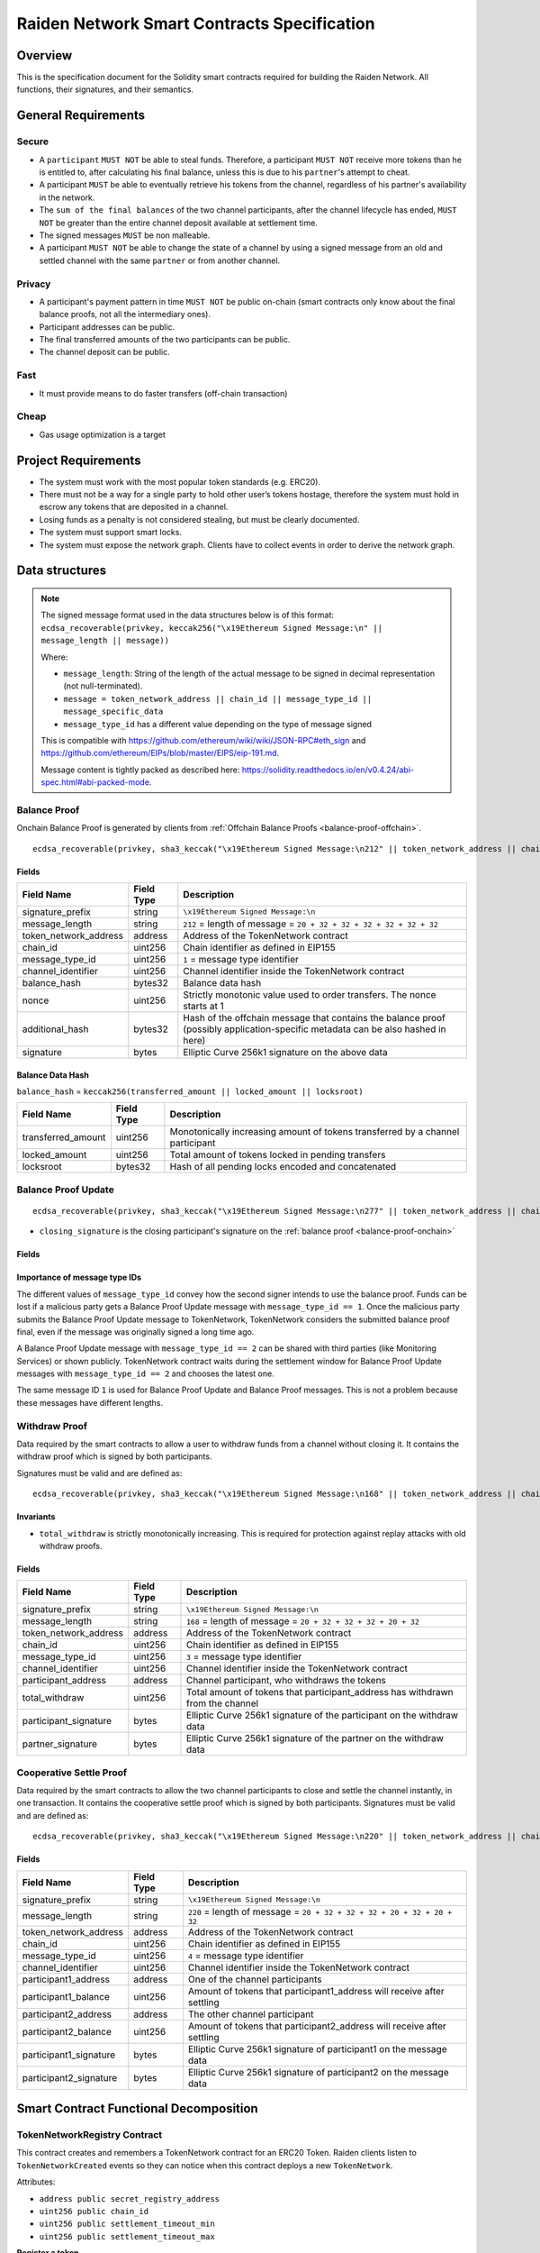 Raiden Network Smart Contracts Specification
############################################

Overview
========

This is the specification document for the Solidity smart contracts required for building the Raiden Network. All functions, their signatures, and their semantics.


General Requirements
====================

Secure
------

- A ``participant`` ``MUST NOT`` be able to steal funds. Therefore, a participant ``MUST NOT`` receive more tokens than he is entitled to, after calculating his final balance, unless this is due to his ``partner``'s attempt to cheat.
- A participant ``MUST`` be able to eventually retrieve his tokens from the channel, regardless of his partner's availability in the network.
- The ``sum of the final balances`` of the two channel participants, after the channel lifecycle has ended, ``MUST NOT`` be greater than the entire channel deposit available at settlement time.
- The signed messages ``MUST`` be non malleable.
- A participant ``MUST NOT`` be able to change the state of a channel by using a signed message from an old and settled channel with the same ``partner`` or from another channel.

Privacy
-------

- A participant's payment pattern in time ``MUST NOT`` be public on-chain (smart contracts only know about the final balance proofs, not all the intermediary ones).
- Participant addresses can be public.
- The final transferred amounts of the two participants can be public.
- The channel deposit can be public.

Fast
----

- It must provide means to do faster transfers (off-chain transaction)

Cheap
-----

- Gas usage optimization is a target

Project Requirements
====================

- The system must work with the most popular token standards (e.g. ERC20).
- There must not be a way for a single party to hold other user’s tokens hostage, therefore the system must hold in escrow any tokens that are deposited in a channel.
- Losing funds as a penalty is not considered stealing, but must be clearly documented.
- The system must support smart locks.
- The system must expose the network graph. Clients have to collect events in order to derive the network graph.


Data structures
===============

.. Note::
    The signed message format used in the data structures below is of this format:
    ``ecdsa_recoverable(privkey, keccak256("\x19Ethereum Signed Message:\n" || message_length || message))``

    Where:

    - ``message_length``: String of the length of the actual message to be signed in decimal representation (not null-terminated).
    - ``message = token_network_address || chain_id || message_type_id || message_specific_data``
    - ``message_type_id`` has a different value depending on the type of message signed

    This is compatible with https://github.com/ethereum/wiki/wiki/JSON-RPC#eth_sign and https://github.com/ethereum/EIPs/blob/master/EIPS/eip-191.md.
    
    Message content is tightly packed as described here: https://solidity.readthedocs.io/en/v0.4.24/abi-spec.html#abi-packed-mode.


.. _balance-proof-onchain:

Balance Proof
-------------

Onchain Balance Proof is generated by clients from :ref:`Offchain Balance Proofs <balance-proof-offchain>`.

::

    ecdsa_recoverable(privkey, sha3_keccak("\x19Ethereum Signed Message:\n212" || token_network_address || chain_id || message_type_id || channel_identifier || balance_hash || nonce || additional_hash))


Fields
^^^^^^

+-----------------------+------------+---------------------------------------------------------------------------------------------+
| Field Name            | Field Type | Description                                                                                 |
+=======================+============+=============================================================================================+
|  signature_prefix     | string     | ``\x19Ethereum Signed Message:\n``                                                          |
+-----------------------+------------+---------------------------------------------------------------------------------------------+
|  message_length       | string     | ``212`` = length of message = ``20 + 32 + 32 + 32 + 32 + 32 + 32``                          |
+-----------------------+------------+---------------------------------------------------------------------------------------------+
| token_network_address | address    | Address of the TokenNetwork contract                                                        |
+-----------------------+------------+---------------------------------------------------------------------------------------------+
| chain_id              | uint256    | Chain identifier as defined in EIP155                                                       |
+-----------------------+------------+---------------------------------------------------------------------------------------------+
| message_type_id       | uint256    | ``1`` = message type identifier                                                             |
+-----------------------+------------+---------------------------------------------------------------------------------------------+
|  channel_identifier   | uint256    | Channel identifier inside the TokenNetwork contract                                         |
+-----------------------+------------+---------------------------------------------------------------------------------------------+
|  balance_hash         | bytes32    | Balance data hash                                                                           |
+-----------------------+------------+---------------------------------------------------------------------------------------------+
|  nonce                | uint256    | Strictly monotonic value used to order transfers. The nonce starts at 1                     |
+-----------------------+------------+---------------------------------------------------------------------------------------------+
|  additional_hash      | bytes32    | Hash of the offchain message that contains the balance proof (possibly application-specific |
|                       |            | metadata can be also hashed in here)                                                        |
+-----------------------+------------+---------------------------------------------------------------------------------------------+
|  signature            | bytes      | Elliptic Curve 256k1 signature on the above data                                            |
+-----------------------+------------+---------------------------------------------------------------------------------------------+

Balance Data Hash
^^^^^^^^^^^^^^^^^

``balance_hash`` = ``keccak256(transferred_amount || locked_amount || locksroot)``

+------------------------+------------+---------------------------------------------------------------------------------------+
| Field Name             | Field Type |  Description                                                                          |
+========================+============+=======================================================================================+
|  transferred_amount    | uint256    | Monotonically increasing amount of tokens transferred by a channel participant        |
+------------------------+------------+---------------------------------------------------------------------------------------+
|  locked_amount         | uint256    | Total amount of tokens locked in pending transfers                                    |
+------------------------+------------+---------------------------------------------------------------------------------------+
|  locksroot             | bytes32    | Hash of all pending locks encoded and concatenated                                    |
+------------------------+------------+---------------------------------------------------------------------------------------+

.. _balance-proof-update-onchain:

Balance Proof Update
--------------------

::

    ecdsa_recoverable(privkey, sha3_keccak("\x19Ethereum Signed Message:\n277" || token_network_address || chain_id || message_type_id || channel_identifier || balance_hash || nonce || additional_hash || closing_signature))


- ``closing_signature`` is the closing participant's signature on the :ref:`balance proof <balance-proof-onchain>`


Fields
^^^^^^

+-----------------------+------------+--------------------------------------------------------------------------------------------+
| Field Name            | Field Type | Description                                                                                |
+=======================+============+============================================================================================+
|  signature_prefix     | string     | ``\x19Ethereum Signed Message:\n``                                                         |
+-----------------------+------------+--------------------------------------------------------------------------------------------+
|  message_length       | string     | ``277`` = length of message = ``20 + 32 + 32 + 32 + 32 + 32 + 32 + 65``                    |
+-----------------------+------------+--------------------------------------------------------------------------------------------+
| token_network_address | address    | Address of the TokenNetwork contract                                                       |
+-----------------------+------------+--------------------------------------------------------------------------------------------+
| chain_id              | uint256    | Chain identifier as defined in EIP155                                                      |
+-----------------------+------------+--------------------------------------------------------------------------------------------+
| message_type_id       | uint256    | ``1`` (if closing) or ``2`` (if updating)                                                           |
+-----------------------+------------+--------------------------------------------------------------------------------------------+
|  channel_identifier   | uint256    | Channel identifier inside the TokenNetwork contract                                        |
+-----------------------+------------+--------------------------------------------------------------------------------------------+
|  balance_hash         | bytes32    | Balance data hash                                                                          |
+-----------------------+------------+--------------------------------------------------------------------------------------------+
|  nonce                | uint256    | Strictly monotonic value used to order transfers. The nonce starts at 1                    |
+-----------------------+------------+--------------------------------------------------------------------------------------------+
|  additional_hash      | bytes32    | Hash of the offchain message that contains the balance proof (possibly application-specific|
|                       |            | metadata can be also hashed in here)                                                       |
+-----------------------+------------+--------------------------------------------------------------------------------------------+
|  closing_signature    | bytes      | Elliptic Curve 256k1 balance proof signature from the closing participant                  |
+-----------------------+------------+--------------------------------------------------------------------------------------------+
|  signature            | bytes      | Elliptic Curve 256k1 signature on the above data from the non-closing participant          |
+-----------------------+------------+--------------------------------------------------------------------------------------------+

Importance of message type IDs
^^^^^^^^^^^^^^^^^^^^^^^^^^^^^^

The different values of ``message_type_id`` convey how the second signer intends to use the balance proof.  Funds can be lost if a malicious party gets a Balance Proof Update message with ``message_type_id == 1``. Once the malicious party submits the Balance Proof Update message to TokenNetwork, TokenNetwork considers the submitted balance proof final, even if the message was originally signed a long time ago.

A Balance Proof Update message with ``message_type_id == 2`` can be shared with third parties (like Monitoring Services) or shown publicly. TokenNetwork contract waits during the settlement window for Balance Proof Update messages with ``message_type_id == 2`` and chooses the latest one.

The same message ID ``1`` is used for Balance Proof Update and Balance Proof messages.  This is not a problem because these messages have different lengths.


.. _withdraw-proof:

Withdraw Proof
--------------

Data required by the smart contracts to allow a user to withdraw funds from a channel without closing it. It contains the withdraw proof which is signed by both participants.

Signatures must be valid and are defined as:

::

    ecdsa_recoverable(privkey, sha3_keccak("\x19Ethereum Signed Message:\n168" || token_network_address || chain_id || message_type_id || channel_identifier || participant_address || total_withdraw))

Invariants
^^^^^^^^^^

- ``total_withdraw`` is strictly monotonically increasing. This is required for protection against replay attacks with old withdraw proofs.

Fields
^^^^^^

+------------------------+------------+---------------------------------------------------------------------------------+
| Field Name             | Field Type |  Description                                                                    |
+========================+============+=================================================================================+
|  signature_prefix      | string     | ``\x19Ethereum Signed Message:\n``                                              |
+------------------------+------------+---------------------------------------------------------------------------------+
|  message_length        | string     | ``168`` = length of message = ``20 + 32 + 32 + 32 + 20 + 32``                   |
+------------------------+------------+---------------------------------------------------------------------------------+
| token_network_address  | address    | Address of the TokenNetwork contract                                            |
+------------------------+------------+---------------------------------------------------------------------------------+
| chain_id               | uint256    | Chain identifier as defined in EIP155                                           |
+------------------------+------------+---------------------------------------------------------------------------------+
| message_type_id        | uint256    | ``3`` = message type identifier                                                 |
+------------------------+------------+---------------------------------------------------------------------------------+
|  channel_identifier    | uint256    | Channel identifier inside the TokenNetwork contract                             |
+------------------------+------------+---------------------------------------------------------------------------------+
|  participant_address   | address    | Channel participant, who withdraws the tokens                                   |
+------------------------+------------+---------------------------------------------------------------------------------+
|  total_withdraw        | uint256    | Total amount of tokens that participant_address has withdrawn from the channel  |
+------------------------+------------+---------------------------------------------------------------------------------+
|  participant_signature | bytes      | Elliptic Curve 256k1 signature of the participant on the withdraw data          |
+------------------------+------------+---------------------------------------------------------------------------------+
|  partner_signature     | bytes      | Elliptic Curve 256k1 signature of the partner on the withdraw data              |
+------------------------+------------+---------------------------------------------------------------------------------+

.. _cooperative-settle-proof:

Cooperative Settle Proof
------------------------

Data required by the smart contracts to allow the two channel participants to close and settle the channel instantly, in one transaction. It contains the cooperative settle proof which is signed by both participants.
Signatures must be valid and are defined as:

::

    ecdsa_recoverable(privkey, sha3_keccak("\x19Ethereum Signed Message:\n220" || token_network_address || chain_id || message_type_id || channel_identifier || participant1_address || participant1_balance || participant2_address || participant2_balance))

Fields
^^^^^^

+------------------------+------------+--------------------------------------------------------------------------------+
| Field Name             | Field Type |  Description                                                                   |
+========================+============+================================================================================+
|  signature_prefix      | string     | ``\x19Ethereum Signed Message:\n``                                             |
+------------------------+------------+--------------------------------------------------------------------------------+
|  message_length        | string     | ``220`` = length of message = ``20 + 32 + 32 + 32 + 20 + 32 + 20 + 32``        |
+------------------------+------------+--------------------------------------------------------------------------------+
| token_network_address  | address    | Address of the TokenNetwork contract                                           |
+------------------------+------------+--------------------------------------------------------------------------------+
| chain_id               | uint256    | Chain identifier as defined in EIP155                                          |
+------------------------+------------+--------------------------------------------------------------------------------+
| message_type_id        | uint256    | ``4`` = message type identifier                                                |
+------------------------+------------+--------------------------------------------------------------------------------+
|  channel_identifier    | uint256    | Channel identifier inside the TokenNetwork contract                            |
+------------------------+------------+--------------------------------------------------------------------------------+
|  participant1_address  | address    | One of the channel participants                                                |
+------------------------+------------+--------------------------------------------------------------------------------+
|  participant1_balance  | uint256    | Amount of tokens that participant1_address will receive after settling         |
+------------------------+------------+--------------------------------------------------------------------------------+
|  participant2_address  | address    | The other channel participant                                                  |
+------------------------+------------+--------------------------------------------------------------------------------+
|  participant2_balance  | uint256    | Amount of tokens that participant2_address will receive after settling         |
+------------------------+------------+--------------------------------------------------------------------------------+
|  participant1_signature| bytes      | Elliptic Curve 256k1 signature of participant1 on the message data             |
+------------------------+------------+--------------------------------------------------------------------------------+
|  participant2_signature| bytes      | Elliptic Curve 256k1 signature of participant2 on the message data             |
+------------------------+------------+--------------------------------------------------------------------------------+

Smart Contract Functional Decomposition
=======================================

TokenNetworkRegistry Contract
-----------------------------

This contract creates and remembers a TokenNetwork contract for an ERC20 Token.  Raiden clients listen to ``TokenNetworkCreated`` events so they can notice when this contract deploys a new ``TokenNetwork``.


Attributes:

- ``address public secret_registry_address``
- ``uint256 public chain_id``
- ``uint256 public settlement_timeout_min``
- ``uint256 public settlement_timeout_max``

**Register a token**

Deploy a new ``TokenNetwork`` contract and add its address in the registry.

::

    function createERC20TokenNetwork(address token_address) public

::

    event TokenNetworkCreated(address token_address, address token_network_address)

- ``token_address``: address of the Token contract.
- ``token_network_address``: address of the newly deployed ``TokenNetwork`` contract.
- ``settlement_timeout_min``: Minimum settlement timeout to be used in every ``TokenNetwork``
- ``settlement_timeout_max``: Maximum settlement timeout to be used in every ``TokenNetwork``

.. Note::
    It also provides the ``SecretRegistry`` contract address to the ``TokenNetwork`` constructor.

TokenNetwork Contract
---------------------

Provides the interface to interact with payment channels. The channels can only transfer the type of token that this contract defines through ``token_address``.

.. _channel-identifier:

:term:`Channel Identifier` is currently defined as ``uint256``, a global monotonically increasing counter of all the channels inside a ``TokenNetwork``.

.. Note::
    A ``channel_identifier`` value of ``0`` is not a valid value for an active channel. The counter starts at ``1``.

**Attributes**

- ``Token public token``
- ``SecretRegistry public secret_registry;``
- ``uint256 public chain_id``

**Getters**

.. _get-channel-identifier:

We currently limit the number of channels between two participants to one. Therefore, a pair of addresses can have at most one ``channel_identifier``. The ``channel_identifier`` will be ``0`` if the channel does not exist.

::

    function getChannelIdentifier(address participant, address partner)
        view
        public
        returns (uint256 channel_identifier)

.. _get-channel-info:

::

    function getChannelInfo(
        uint256 channel_identifier,
        address participant1,
        address participant2
    )
        view
        external
        returns (uint256 settle_block_number, ChannelState state)

- ``channel_identifier``: :term:`Channel identifier` assigned by the current contract.
- ``participant1``: Ethereum address of a channel participant.
- ``participant2``: Ethereum address of the other channel participant.
- ``state``: Channel state. It can be ``NonExistent`` - ``0``, ``Opened`` - ``1``, ``Closed`` - ``2``, ``Settled`` - ``3``, ``Removed`` - ``4``.
- ``settle_block_number``: the number of blocks in the :term:`challenge period` if ``state`` is ``Opened``; the block number after which settleChannel() can succeed if ``state`` is ``Closed``; 0 otherwise.

.. Note::
    Channel state ``Settled`` means the channel was settled and channel data removed. However, there is still data remaining in the contract for calling ``unlock`` - for at least one participant.

    Channel state ``Removed`` means that no channel data and no ``unlock`` data remain in the contract.

.. _get-channel-participant-info:

::

    function getChannelParticipantInfo(
            uint256 channel_identifier,
            address participant,
            address partner
    )
        view
        external
        returns (
            uint256 deposit,
            uint256 withdrawn_amount,
            bool is_the_closer,
            bytes32 balance_hash,
            uint256 nonce,
            bytes32 locksroot,
            uint256 locked_amount
        )

- ``channel_identifier``: :term:`Channel identifier` assigned by the current contract.
- ``participant``: Ethereum address of a channel participant.
- ``partner``: Ethereum address of the other channel participant.
- ``deposit``: The amount of tokens that the ``participant`` has deposited through :ref:`setTotalDeposit() <deposit-channel>`. Can be ``>=0`` after the channel has been opened. Must be ``0`` when the channel is in ``Settled`` or ``Removed`` state.
- ``withdrawn_amount``: Can be ``>=0`` after the channel has been opened. Must be ``0`` when the channel is in ``Settled`` or ``Removed`` state.
- ``is_the_closer``: Can be ``true`` if the channel is in ``Closed`` state and if ``participant`` closed the channel. Must be ``false`` otherwise.
- ``balance_hash``: Can be set when the channel is in ``Closed`` state. Must be ``0`` otherwise.
- ``nonce``: Can be set when the channel is in a ``Closed`` state. Must be ``0`` otherwise.
- ``locksroot``: Can be set when the channel is in a ``Settled`` state. Must be ``0`` otherwise.
- ``locked_amount``: Can be set when the channel is in a ``Settled`` state. Must be ``0`` otherwise.

.. _open-channel:

**Open a channel**

Opens a channel between ``participant1`` and ``participant2`` and sets the challenge period of the channel.

::

    function openChannel(address participant1, address participant2, uint256 settle_timeout) public returns (uint256 channel_identifier)

::

    event ChannelOpened(
        uint256 indexed channel_identifier,
        address indexed participant1,
        address indexed participant2,
        uint256 settle_timeout
    );

- ``channel_identifier``: :term:`Channel identifier` assigned by the current contract.
- ``participant1``: Ethereum address of a channel participant.
- ``participant2``: Ethereum address of the other channel participant.
- ``settle_timeout``: Number of blocks that need to be mined between a call to ``closeChannel`` and ``settleChannel``.

.. Note::
    Anyone can open a channel between ``participant1`` and ``participant2``.

    A participant or delegate ``MUST`` be able to ``open`` a channel with another participant if one does not exist.

    A participant ``MUST`` be able to ``reopen`` a channel with another participant if there were previous channels opened between them and then settled.

.. _deposit-channel:

**Fund a channel**

Deposit more tokens into a channel. This will only increase the deposit of one of the channel participants: the ``participant``.

::

    function setTotalDeposit(
        uint256 channel_identifier,
        address participant,
        uint256 total_deposit,
        address partner
    )
        public

::

    event ChannelNewDeposit(
        uint256 indexed channel_identifier,
        address indexed participant,
        uint256 total_deposit
    );

- ``participant``: Ethereum address of a channel participant whose deposit will be increased.
- ``total_deposit``: Total amount of tokens that the ``participant`` will have as ``deposit`` in the channel.
- ``partner``: Ethereum address of the other channel participant, used for computing ``channel_identifier``.
- ``channel_identifier``: :term:`Channel identifier` assigned by the current contract.
- ``deposit``: The total amount of tokens deposited in a channel by a participant.

.. Note::
    Allowed to be called multiple times. Can be called by anyone.

    Before calling ``setTotalDeposit()``, the caller needs to send the ``approve`` transaction on the ERC20 token contract so that the ``TokenNetwork`` contract can make the token transfer for the channel deposit.

    This function is idempotent. The UI and internal smart contract logic has to make sure that the amount of tokens actually transferred is the difference between ``total_deposit`` and the ``deposit`` at transaction time.

    A participant or a delegate ``MUST`` be able to deposit more tokens into a channel, regardless of his partner's availability.

.. _withdraw-channel:

**Withdraw tokens from a channel**

Allows a channel participant to withdraw tokens from a channel without closing it. Can be called by anyone. Can only be called once per each signed withdraw proof.

::

    function setTotalWithdraw(
        uint256 channel_identifier,
        address participant,
        uint256 total_withdraw,
        bytes participant_signature,
        bytes partner_signature
    )
        external

::

    event ChannelWithdraw(
        uint256 indexed channel_identifier,
        address indexed participant,
        uint256 total_withdraw
    );

- ``channel_identifier``: :term:`Channel identifier` assigned by the current contract.
- ``participant``: Ethereum address of a channel participant who will receive the tokens withdrawn from the channel.
- ``total_withdraw``: Total amount of tokens that are marked as withdrawn from the channel during the channel lifecycle.
- ``participant_signature``: Elliptic Curve 256k1 signature of the channel ``participant`` on the :term:`withdraw proof` data.
- ``partner_signature``: Elliptic Curve 256k1 signature of the channel ``partner`` on the :term:`withdraw proof` data.

.. Note::
    A ``participant`` ``MUST NOT`` be able to withdraw tokens from the channel without his ``partner``'s signature.
    A ``participant`` ``MUST NOT`` be able to withdraw more tokens than his available balance ``AB``, as defined in the :ref:`settlement algorithm <settlement-algorithm>`.
    A ``participant`` ``MUST NOT`` be able to withdraw more tokens than the available channel deposit ``TAD``, as defined in the :ref:`settlement algorithm <settlement-algorithm>`.

.. _close-channel:

**Close a channel**

Allows a channel participant to close the channel. The channel cannot be settled before the challenge period has ended.

::

    function closeChannel(
        uint256 channel_identifier,
        address non_closing_participant,
        address closing_participant,
        // The next four arguments form a balance proof.
        bytes32 balance_hash,
        uint256 nonce,
        bytes32 additional_hash,
        bytes memory non_closing_signature,
        bytes memory closing_signature
    )
        public

::

    event ChannelClosed(uint256 indexed channel_identifier, address indexed closing_participant, uint256 indexed nonce, bytes32 balance_hash);

- ``channel_identifier``: :term:`Channel identifier` assigned by the current contract.
- ``partner``: Channel partner of the participant who calls the function.
- ``balance_hash``: Hash of the balance data ``keccak256(transferred_amount, locked_amount, locksroot)``

    - ``transferred_amount``: The monotonically increasing counter of the partner's amount of tokens sent.
    - ``locked_amount``: The sum of the all the tokens that correspond to the the pending locks.
    - ``locksroot``: Hash of all pending locks for the partner.
- ``nonce``: Strictly monotonic value used to order transfers.
- ``additional_hash``: Computed from the message. Used for message authentication.
- ``non_closing_signature``: Elliptic Curve 256k1 signature of the channel partner on the :term:`balance proof` data.
- ``closing_signature``: Elliptic Curve 256k1 signature of the closing party on the :term:`balance proof update` data.
- ``closing_participant``: Ethereum address of the channel participant who calls this contract function.

.. Note::
    Only a participant may close the channel.

    A participant ``MUST`` be able to set his partner's balance proof on-chain, in order to be used in the settlement algorithm.

    Only a valid signed :term:`balance proof` from the channel ``partner`` ``MUST`` be accepted. This :term:`balance proof` sets the amount of tokens owed to the ``participant`` by the channel ``partner``.

    Only a valid signed :term:`balance proof update` from the channel ``participant`` ``MUST`` be accepted. This signature on the :term:`balance proof update` (with message ID being ``1``) shows the intention of the ``participant`` to close the channel.

    A ``participant`` ``MUST`` be able to close a channel regardless of his ``partner``'s availability (online/offline status).

.. _update-channel:

**Update the balance proof counting towards the non-closing participant**

Called after a channel has been closed. Can be called by any Ethereum address and allows the non-closing participant to provide the latest :term:`balance proof` from the closing participant. This modifies the stored state for the closing participant.

::

    function updateNonClosingBalanceProof(
        uint256 channel_identifier,
        address closing_participant,
        address non_closing_participant,
        bytes32 balance_hash,
        uint256 nonce,
        bytes32 additional_hash,
        bytes closing_signature,
        bytes non_closing_signature
    )
        external

::

    event NonClosingBalanceProofUpdated(
        uint256 indexed channel_identifier,
        address indexed closing_participant,
        uint256 indexed nonce,
        bytes32 balance_hash
    );

- ``channel_identifier``: Channel identifier assigned by the current contract.
- ``closing_participant``: Ethereum address of the channel participant who closed the channel.
- ``non_closing_participant``: Ethereum address of the channel participant who is updating the balance proof data.
- ``balance_hash``: Hash of the balance data
- ``nonce``: Strictly monotonic value used to order transfers.
- ``additional_hash``: Computed from the offchain message. Used for message authentication. Potentially useful for hashing in other application-specific metadata.
- ``closing_signature``: Elliptic Curve 256k1 signature of the closing participant on the :term:`balance proof` data.
- ``non_closing_signature``: Elliptic Curve 256k1 signature of the non-closing participant on the :term:`balance proof` data.
- ``closing_participant``: Ethereum address of the participant who closed the channel.

.. Note::
    Can be called by any Ethereum address due to the requirement of providing signatures from both channel participants.

    The ``participant`` who did not close the channel ``MUST`` be able to send to the :term:`Token Network` contract his ``partner``'s :term:`balance proof`, in order to retrieve his tokens.

    Only a valid signed :term:`balance proof` from the channel's ``closing participant`` (the other channel participant) ``MUST`` be accepted. This :term:`balance proof` sets the amount of tokens owed to the ``non-closing participant`` by the ``closing participant``.

    Only a valid signed `balance proof update`__  ``MUST`` be accepted. This update is a confirmation from the ``non-closing participant`` that the contained :term:`balance proof` can be set on his behalf.

    __ balance-proof-update-onchain_

.. _settle-channel:

**Settle channel**

Settles the channel by transferring the amount of tokens each participant is owed. We need to provide the entire balance state because we only store the balance data hash when closing the channel and updating the non-closing participant balance.

.. Note::
    For an explanation of how the settlement values are computed, please check :ref:`Protocol Values and Settlement Algorithm Analysis <settlement-algorithm>`


::

    function settleChannel(
        uint256 channel_identifier,
        address participant1,
        uint256 participant1_transferred_amount,
        uint256 participant1_locked_amount,
        bytes32 participant1_locksroot,
        address participant2,
        uint256 participant2_transferred_amount,
        uint256 participant2_locked_amount,
        bytes32 participant2_locksroot
    )
        public

::

    event ChannelSettled(
        uint256 indexed channel_identifier,
        uint256 participant1_amount,
        bytes32 participant1_locksroot,
        uint256 participant2_amount,
        bytes32 participant2_locksroot
    );

- ``channel_identifier``: :term:`Channel identifier` assigned by the current contract.
- ``participant1``: Ethereum address of one of the channel participants.
- ``participant1_transferred_amount``: The monotonically increasing counter of the amount of tokens sent by ``participant1`` to ``participant2``.
- ``participant1_locked_amount``: The sum of the all the tokens that correspond to the locks (pending transfers sent by ``participant1`` to ``participant2``) contained in the pending lock list.
- ``participant1_locksroot``: Hash of all pending lock lockhashes (pending transfers sent by ``participant1`` to ``participant2``).
- ``participant2``: Ethereum address of the other channel participant.
- ``participant2_transferred_amount``: The monotonically increasing counter of the amount of tokens sent by ``participant2`` to ``participant1``.
- ``participant2_locked_amount``: The sum of the all the tokens that correspond to the locks (pending transfers sent by ``participant2`` to ``participant1``) contained in the pending lock list.
- ``participant2_locksroot``: Hash of the all pending lock lockhashes (pending transfers sent by ``participant2`` to ``participant1``).
- ``participant1_amount``: the amount of tokens sent to ``participant1`` at the end of the settlement.
- ``participant2_amount``: the amount of tokens sent to ``participant2`` at the end of the settlement.

.. Note::
    Can be called by anyone after a channel has been closed and the challenge period is over.

    We expect the ``cooperativeSettle`` function to be used as the go-to way to end a channel's life. However, this would require both Raiden nodes to be online at the same time. For cases where a Raiden node is not online, the uncooperative settle will be used (``closeChannel`` -> ``updateNonClosingBalanceProof`` -> ``settleChannel`` -> ``unlock``). This is why the ``settleChannel`` transaction ``MUST`` never fail from internal errors - tokens ``MUST`` not remain locked inside the contract without a way of retrieving them. ``settleChannel`` can only receive balance proof values that correspond to the stored ``balance_hash``. Therefore, any overflows or underflows (or other potential causes of failure ) ``MUST`` be handled graciously.

    We currently enforce an ordering of the participant data based on the following rule: ``participant2_transferred_amount + participant2_locked_amount >= participant1_transferred_amount + participant1_locked_amount``. This is an artificial rule to help the settlement algorithm handle overflows and underflows easier, without failing the transaction. Therefore, calling ``settleChannel`` with wrong input arguments order must be the only case when the transaction can fail.

.. _cooperative-settle-channel:

**Cooperatively close and settle a channel**

.. Warning::
    ``cooperativeSettle`` function is currently commented out and is not available.

Allows the participants to cooperate and provide both of their balances and signatures. This closes and settles the channel immediately, without triggering a challenge period.

::

    function cooperativeSettle(
        uint256 channel_identifier,
        address participant1_address,
        uint256 participant1_balance,
        address participant2_address,
        uint256 participant2_balance,
        bytes participant1_signature,
        bytes participant2_signature
    )
        public

- ``channel_identifier``: :term:`Channel identifier` assigned by the current contract
- ``participant1_address``: Ethereum address of one of the channel participants.
- ``participant1_balance``: Channel balance of ``participant1_address``.
- ``participant2_address``: Ethereum address of the other channel participant.
- ``participant2_balance``: Channel balance of ``participant2_address``.
- ``participant1_signature``: Elliptic Curve 256k1 signature of ``participant1`` on the :term:`cooperative settle proof` data.
- ``participant2_signature``: Elliptic Curve 256k1 signature of ``participant2`` on the :term:`cooperative settle proof` data.

.. Note::
    Emits the ChannelSettled event.

    A ``participant`` ``MUST NOT`` be able to cooperatively settle a channel without his ``partner``'s signature on the agreed upon balances.

    Can be called by a third party because both signatures are required.

.. _unlock-channel:

**Unlock lock**

Unlocks all pending transfers by providing all pending transfers data. The hash of the whole data must be the same as the ``locksroot`` provided in the latest :term:`balance proof`.

::

    function unlock(
        uint256 channel_identifier,
        address receiver,
        address sender,
        bytes pending_locks
    )
        public

::

    event ChannelUnlocked(
        uint256 indexed channel_identifier,
        address indexed receiver,
        address indexed sender,
        bytes32 locksroot,
        uint256 unlocked_amount,
        uint256 returned_tokens
    );

- ``channel_identifier``: :term:`Channel identifier` assigned by the current contract.
- ``receiver``: Ethereum address of the channel participant who will receive the unlocked tokens that correspond to the pending transfers that have a revealed secret.
- ``sender``: Ethereum address of the channel participant that pays the amount of tokens that correspond to the pending transfers that have a revealed secret. This address will receive the rest of the tokens that correspond to the pending transfers that have not finalized and do not have a revelead secret.
- ``pending_locks``: The data representing pending transfers. It contains tightly packed data for each transfer, consisting of ``expiration_block``, ``locked_amount``, ``secrethash``.
- ``expiration_block``: The absolute block number at which the lock expires.
- ``locked_amount``: The number of tokens being transferred from ``sender`` to ``receiver`` in a pending transfer.
- ``secrethash``: A hashed secret, ``sha3_keccack(secret)``.
- ``unlocked_amount``: The total amount of unlocked tokens that the ``sender`` owes to the channel ``receiver``.
- ``returned_tokens``: The total amount of unlocked tokens that return to the ``sender`` because the secret was not revealed, therefore the mediating transfer did not occur.

.. Note::
    Anyone can unlock a transfer on behalf of a channel participant.
    ``unlock`` must be called after ``settleChannel`` because it needs the ``locksroot`` from the latest :term:`balance proof` in order to guarantee that all locks have either been unlocked or have expired.


SecretRegistry Contract
-----------------------

This contract will store the block height at which the secret was revealed in a mediating transfer.
In collaboration with a monitoring service, it acts as a security measure, to allow all nodes participating in a mediating transfer to withdraw the transferred tokens even if some of the nodes might be offline.

.. _register-secret:

::

    function registerSecret(bytes32 secret) public returns (bool)

    function registerSecretBatch(bytes32[] secrets) public returns (bool)

::

    event SecretRevealed(bytes32 indexed secrethash, bytes32 secret);

Getters
::

    function getSecretRevealBlockHeight(bytes32 secrethash) public view returns (uint256)

- ``secret``: The preimage used to derive a secrethash. Currently, ``registerSecret()`` fails if the ``secret`` is zero.
- ``secrethash``: ``sha256(secret)``.


TokenNetwork Channel Protocol Overview
======================================

This section contains a few flowcharts describing the token network channel lifecycle.

Opened Channel Lifecycle
------------------------

.. image:: diagrams/RaidenSC_channel_open_lifecycle.png
    :alt: Opened Channel Lifecycle
    :width: 500px


Channel Settlement
------------------

.. image:: diagrams/RaidenSC_channel_settlement.png
    :alt: Channel Settlement
    :width: 400px

Channel Challenge Period
------------------------

The non-closing participant can update the closing participant's balance proof during the challenge period, by calling ``TokenNetwork.updateNonClosingBalanceProof``.

.. image:: diagrams/RaidenSC_channel_update.png
    :alt: Channel Challenge Period Updating NonClosing BalanceProof
    :width: 650px

Unlocking Pending Transfers
---------------------------

.. image:: diagrams/RaidenSC_channel_unlock.png
    :alt: Channel Unlock Pending Transfers
    :width: 500px


.. _settlement-algorithm:

Protocol Values and Settlement Algorithm Analysis
=================================================

Definitions
-----------

- ``valid last BP`` = a balance proof that respects the official Raiden client constraints and is the last balance proof known
- ``valid old BP`` = a balance proof that respects the official Raiden client constraints, but there are other newer balance proofs that were created after it (additional transfers happened)
- ``invalid BP`` = a balance proof that does not respect the official Raiden client constraints
- ``P``: A channel participant - :term:`Participants`
- ``P1``: One of the two channel participants
- ``P2``: The other channel participant, or ``P1``'s partner
- ``D1``: Total amount of tokens deposited by ``P1`` in the channel using :ref:`setTotalDeposit <deposit-channel>` and shown by :ref:`getChannelParticipantInfo <get-channel-participant-info>`
- ``W1``: Total amount of tokens withdrawn from the channel by ``P1`` using :ref:`setTotalWithdraw <withdraw-channel>` and shown by :ref:`getChannelParticipantInfo <get-channel-participant-info>`
- ``T1``: Off-chain :term:`Transferred amount` from ``P1`` to ``P2``, representing finalized transfers.
- ``L1``: Locked tokens in pending transfers sent by ``P1`` to ``P2``, that have not finalized yet or have expired. Corresponds to a :term:`locksroot` provided to the smart contract in :ref:`settleChannel <settle-channel>`. ``L1 = Lc1 + Lu1``
- ``Lc1``: Locked amount that will be transferred to ``P2`` if :ref:`unlock <unlock-channel>` is called with ``P1``'s pending transfers. This only happens if the :term:`secret` s of the pending :term:`Hash Time Locked Transfer` s have been registered with :ref:`registerSecret <register-secret>`
- ``Lu1``: Locked amount that will return to ``P1`` because the :term:`secret` s were not registered on-chain
- ``TAD``: Total available channel deposit at a moment in time: ``D1 + D2 - W1 - W2, TAD >= 0``
- ``B1``: Total, final amount that must be received by ``P1`` after channel is settled and no unlocks are left to be done.
- ``AB1``: available balance for P1: :term:`Capacity`. Determines if ``P1`` can make additional transfers to ``P2`` or not.
- ``D1k`` = ``D1`` at ``time = k``; same for all of the above.

All the above definitions are also valid for ``P2``. Example: ``D2``, ``T2`` etc.


Protocol Values Constraints
---------------------------

- ``TN`` = enforced by the TokenNetwork contract
- ``R`` = enforced by the Raiden client

::

    (1 TN) Dk <= Dt, if time k < time t
    (2 TN) Wk <= Wt, if time k < time t
    (3 R) Tk <= Tt, if time k < time t

Channel deposits, channel withdraws, off-chain transferred amounts are all monotonically increasing.
The ``TokenNetwork`` contract must enforce this for deposits (`code here <https://github.com/raiden-network/raiden-contracts/blob/fc1c79329a165c738fc55c3505cf801cc79872e4/raiden_contracts/contracts/TokenNetwork.sol#L306-L308/>`__) and withdraws (`code here <https://github.com/raiden-network/raiden-contracts/blob/fc1c79329a165c738fc55c3505cf801cc79872e4/raiden_contracts/contracts/TokenNetwork.sol#L394-L399/>`__).
The Raiden client must enforce this for the off-chain transferred amounts, contained in the balance proofs (`code here <https://github.com/raiden-network/raiden/blob/71ebf0af650111b3e17de7ee95ad99e8eabc9ecf/raiden/transfer/channel.py#L1332/>`__ and `here <https://github.com/raiden-network/raiden/blob/71ebf0af650111b3e17de7ee95ad99e8eabc9ecf/raiden/transfer/channel.py#L1284/>`__).

::

    (4 R) Tk + Lck <= Tt + Lct, if time k < time t

The sum of each transferred amount and the claimable amounts from the pending transfers ``MUST`` also be monotonically increasing over time. The claimable amounts ``Lc`` correspond to pending locked transfers that have a secret revealed on-chain.

- at ``time=t`` we will always have more secrets revealed on-chain than at ``time=k``, where ``k < t``
- even if the protocol implements off-chain unlocking of claimable pending transfers, in order to reduce the number of pending transfers, the off-chain unlocked amount will be added to ``T`` and subtracted from ``Lc``, maintaining monotonicity of ``T + Lc``.

.. Note::
    Any two consecutive balance proofs for ``P1``, named ``BP1k`` and ``BP1t`` were ``time k < time t``,  must respect the following constraints:

    1. A succesfull :term:`HTL Transfer` with ``value`` tokens was finalized, therefore ``T1t == T1k + value`` and ``L1t == L1k``.
    2. A :ref:`locked transfer message <locked-transfer-message>` with ``value`` was sent, part of a :term:`HTL Transfer`, therefore ``T1t == T1k`` and ``L1t == L1k + value``.
    3. A :term:`HTL Unlock` for a previous ``value`` was finalized, therefore ``T1t == T1k + value`` and ``L1t == L1k - value``.
    4. A :term:`lock expiration` message for a previous ``value`` was done, therefore ``T1t == T1k`` and ``L1t == L1k - value``.

::

    (5 R) AB1 = D1 - W1 + T2 - T1 - L1; AB1 >= 0, AB1 <= TAD

The Raiden client ``MUST`` not allow a participant to transfer more tokens than he has available.
Enforced `here <https://github.com/raiden-network/raiden/blob/71ebf0af650111b3e17de7ee95ad99e8eabc9ecf/raiden/transfer/channel.py#L1253/>`__, `here <https://github.com/raiden-network/raiden/blob/71ebf0af650111b3e17de7ee95ad99e8eabc9ecf/raiden/transfer/channel.py#L960/>`__ and `here <https://github.com/raiden-network/raiden/blob/71ebf0af650111b3e17de7ee95ad99e8eabc9ecf/raiden/transfer/channel.py#L923-L927/>`__. Note that withdrawing tokens is not currently implemented in the Raiden client.

From this, we also have:

::

    (5.1 R) L1 <= TAD, L1 >= 0

A mediated transfer starts by locking tokens through the :ref:`locked transfer message <locked-transfer-message>`. A user cannot send more than his available balance. Enforced in the Raiden client `here <https://github.com/raiden-network/raiden/blob/71ebf0af650111b3e17de7ee95ad99e8eabc9ecf/raiden/transfer/channel.py#L1195/>`__.

This means that for ``P1``:

- we need to calculate the netted transferred amounts for him: ``T2 - T1``
- subtract any tokens that he has locked in pending transfers to ``P2``: ``-L1``
- do not take into consideration the pending transfers from ``P2``: ``L2``, because the token distribution will only be known at ``unlock`` time.

Also, the amount that a participant can receive cannot be bigger than the total channel available deposit ``(9)``. Therefore, the available balance of a participant at any point in time cannot be bigger than the total available deposit of the channel ``ABI1 <= TAD``.

::

    (6 R) W1 <= D1 + T2 - T1 - L1

``(6 R)`` is deduced from ``(5 R)``. It is needed by the Raiden client in order to not allow a participant to :ref:`withdraw <withdraw-channel>` more tokens from the on-chain channel deposit than he is entitled to.

Not implemented yet in the Raiden client.

::

    (7 R) -(D1 - W1) <= T2 + L2 - T1 - L1 <= D2 - W2

``T2 + L2 - T1 - L1`` is the netted total transferred amount from ``P2`` to ``P1``. This amount cannot be bigger than ``P2``'s **available** deposit. We enforce that a participant cannot transfer more tokens than what he has in the channel, during the lifecycle of a channel.
This amount cannot be smaller than the negative value of ``P1``'s **available** deposit ``- (D1 - W1)``. This can also be deducted from the corresponding ``T1 + L1 - T2 - L2 <= D1 - W1``
The Raiden client ``MUST`` ensure this. However, it must use up-to-date values for ``D2`` and ``W2`` (e.g. Raiden node might have sent an on-chain transaction to withdraw tokens; this is not mined yet, therefore it does not reflect in the contract yet. The Raiden client will use the off-chain ``W2`` value.)

Not implemented yet in the Raiden client.


Settlement Algorithm - Protocol
-------------------------------

The scope is to correctly calculate the final balance of the participants when the channel lifecycle has ended (after :ref:`settlement <settle-channel>` and :ref:`unlock <unlock-channel>`). These calculations will be done off-chain for the :ref:`cooperative settle <cooperative-settle-channel>`.

The following must be true if both participants use a ``last valid BP`` for each other:

::

    (8) B1 = D1 - W1 + T2 - T1 + Lc2 - Lc1, B1 >= 0
    (9) B2 = D2 - W2 + T1 - T2 + Lc1 - Lc2, B2 >= 0
    (10) B1 + B2 = TAD, where TAD = D1 + D2 - W1 - W2, TAD >= 0

For each participant, we must calculate the netted transferred amounts and then the token amounts from pending transfers. Note that the pending transfer distribution can only be known at the time of calling :ref:`unlock <unlock-channel>`.

The above is easy to calculate off-chain for the ``cooperativeSettle`` transaction, because the Raiden node has all the needed information.

Uncooperative Settlement Algorithm - Protocol
^^^^^^^^^^^^^^^^^^^^^^^^^^^^^^^^^^^^^^^^^^^^^

For the uncooperative settle protocol, there are also some additional contraints:

- ``settleChannel`` must never fail (see :ref:`settleChannel noted <settle-channel>`)
- ``settleChannel`` must calculate correctly the amount of tokens transferred to the participants at settlement time and the amount of tokens remaining in the contract for a later ``unlock``, even if the ``TokenNetwork`` smart contract has no way of knowing the pending transfers distribution at this time (``Lc1, Lu1, Lc2, Lu2``)
- the ``settleChannel`` transaction ``MUST`` be able to handle ``valid old`` balance proofs in a way that participants cannot be cheatead if their partner uses such a balance proof.
- ``settleChannel`` ``MUST`` be able to handle ``invalid`` balance proofs (not constructed by an official Raiden client). However, the smart contract has no way to ensure correctness of the final balances.

For the ideal case (both balance proofs are `valid last`), we could compute the netted transferred amount balances and distribute them within the ``settleChannel`` transaction, leaving all the pending transfer amounts inside the contract:

- ``S1``: amount received by ``P1`` when calling ``settleChannel``
- ``SL1``: pending transfer locked amount, corresponding to ``L1`` that will remain locked in the TokenNetwork contract when calling ``settleChannel``, to be unlocked later.

::

    S1 = D1 - W1 + T2 - T1 - L1
    S2 = D2 - W2 + T1 - T2 - L2

    SL1 = L1
    SL2 = L2

Because the ``TokenNetwork`` contract can receive old balance proofs from participants, the balance proof values might not respect ``B1 + B2 = TAD``. The ``TokenNetwork`` contract might need to retain ``SL1 != L1`` and ``SL2 != L2``, as will be explained below.


Settlement Algorithm - Solidity Implementation
----------------------------------------------

The problem is that, in Solidity, we need to handle overflows and underflows gracefully, making sure that no tokens are lost in the process.

For example:  ``S1 = D1 - W1 + T2 - T1 - L1`` cannot be computed in this order. ``D1 - W1`` can result in an underflow, because ``D1`` can be smaller than ``W1``.

The end results of respecting all these constraints while also ensuring fair balances, are:

- a special Solidity-compatible settlement algorithm
- a set of additional constraints that ``MUST`` be enforced in the Raiden client.

Solidity Settlement Algorithm
^^^^^^^^^^^^^^^^^^^^^^^^^^^^^

- ``TLmax1``: the maximum amount that ``P1`` might transfer to ``P2`` (if his pending transfers will all be claimed)
- ``RmaxP1``: the maximum receivable amount by ``P1`` at settlement time; this concept exists only for handling the overflows and underflows.

::

    TLmax1 = T1 + L1
    TLmax2 = T2 + L2
    RmaxP1 = TLmax2 - TLmax1 + D1 - W1
    RmaxP1 = min(TAD, RmaxP1)
    SL2 = min(RmaxP1, L2)
    S1 = RmaxP1 - SL2
    RmaxP2 = TAD - RmaxP1
    SL1 = min(RmaxP2, L1)
    S2 = RmaxP2 - SL1


Additional Overflow Constraints
^^^^^^^^^^^^^^^^^^^^^^^^^^^^^^^

::

    (11 R) T1 + L1 < 2^256 ; T2 + L2 < 2^256

This ensures that calculating ``RmaxP1`` does not overflow on ``T2 + L2`` and ``T1 + L1``.
Enforced by the Raiden client `here <https://github.com/raiden-network/raiden/blob/71ebf0af650111b3e17de7ee95ad99e8eabc9ecf/raiden/transfer/channel.py#L962-L965/>`__.

::

    (12) D1 + D2 < 2^256

This is enforced by the ``TokenNetwork`` contract `here <https://github.com/raiden-network/raiden-contracts/blob/d4acfdc1e77e477b42c20e6b4b8e721e765eae78/raiden_contracts/contracts/TokenNetwork.sol#L308-L311>`__.

Solidity Settlement Algorithm - Explained
^^^^^^^^^^^^^^^^^^^^^^^^^^^^^^^^^^^^^^^^^

.. Note::
    The overflows and underflows do not happen for a ``valid last`` pair of balance proofs. They only happen when at least one balance proof is ``valid old`` or the ``TokenNetwork`` contract receives ``invalid`` balance proofs.

::

    TLmax1 = T1 + L1
    TLmax2 = T2 + L2
    RmaxP1 = TLmax2 - TLmax1 + D1 - W1

- ``(11 R)`` solves overflows for ``TLmax1`` and ``TLmax2``
- ``TLmax2 - TLmax1`` underflow is solved by setting an order on the input arrguments that :ref:`settleChannel <settle-channel>` receives. The order in which ``RmaxP1`` and ``RmaxP2`` is computed does not affect the result of the calculation for valid balance proofs.
- ``(7 R)`` solves the ``+ D1`` overflow: ``T2 + L2 - T1 - L1 <= D2 - W2`` --> ``T2 + L2 - T1 - L1 + D1 <= D1 + D2 - W2``. ``(12)`` makes sure ``D1 + D2`` has no overflow.
- ``(6 R)`` solves the ``- W1`` underflow

::

    RmaxP1 = min(TAD, RmaxP1)

We bound ``RmaxP1`` to ``TAD``, to ensure that participants do not receive more tokens than their channel has available.

::

    RmaxP2 = TAD - RmaxP1

- underflow is solved by the above bounding of ``RmaxP1`` to ``TAD``.

::

    SL2 = min(RmaxP1, L2)

We bound ``L2`` to ``RmaxP1`` in case old balance proofs are used.
There are cases where old balance proofs can have a bigger ``L2`` amount than a later balance proof, if they contain expired locks that have been later removed from the list of pending transfers or contain claimable locked amounts that have been later claimed on-chain.

::

    S1 = RmaxP1 - SL2

- underflow is solved by the above bounding of ``L2`` to ``RmaxP1``.

::

    SL1 = min(RmaxP2, L1)

We bound ``L2`` to ``RmaxP1`` in case old balance proofs are used.

::

    S2 = RmaxP2 - SL1

- underflow is solved by the above bounding of ``L1`` to ``RmaxP2``.

.. Note::
    Demonstration that the above Solidity implementation results in fair balances for the participants at the end of the channel lifecycle can be found here: https://github.com/raiden-network/raiden-contracts/issues/188
